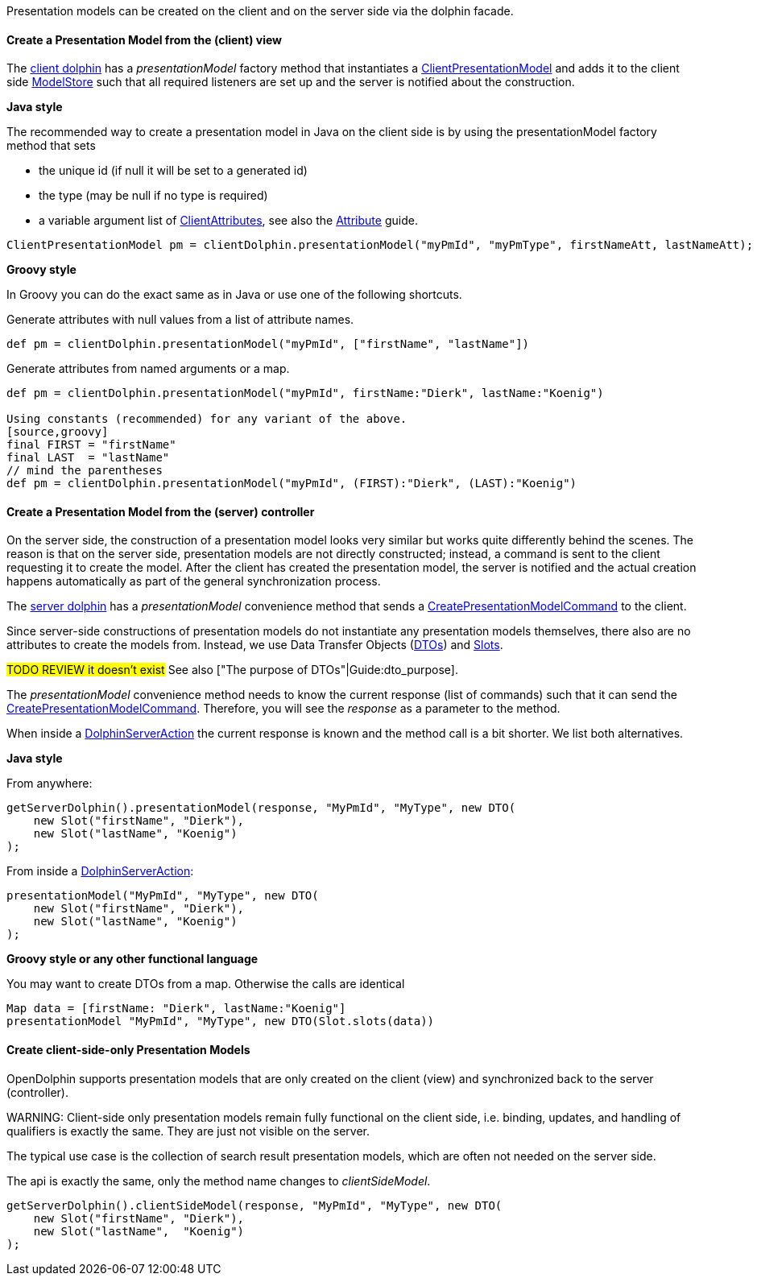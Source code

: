 Presentation models can be created on the client and on the server side via the dolphin facade.

==== Create a Presentation Model from the (client) view

The link:http://open-dolphin.org/download/api/org/opendolphin/core/client/ClientDolphin.html[client dolphin]
has a _presentationModel_ factory method that instantiates a link:http://open-dolphin.org/download/api/org/opendolphin/core/client/ClientPresentationModel.html[ClientPresentationModel]
and adds it to the client side link:http://open-dolphin.org/download/api/org/opendolphin/core/ModelStore.html[ModelStore]
such that all required listeners are set up and the server is notified about the construction.

*Java style*

The recommended way to create a presentation model in Java on the client side is by using the
presentationModel factory method that sets

* the unique id (if null it will be set to a generated id)
* the type (may be null if no type is required)
* a variable argument list of link:http://open-dolphin.org/download/api/org/opendolphin/core/client/ClientAttribute.html[ClientAttributes],
// TODO link to document section
see also the link:./../guide/UserGuide.html#_the_purpose_of_attributes[Attribute] guide.

[source,java]
ClientPresentationModel pm = clientDolphin.presentationModel("myPmId", "myPmType", firstNameAtt, lastNameAtt);

*Groovy style*

In Groovy you can do the exact same as in Java or use one of the following shortcuts.

Generate attributes with null values from a list of attribute names.
[source,groovy]
def pm = clientDolphin.presentationModel("myPmId", ["firstName", "lastName"])

Generate attributes from named arguments or a map.
[source,groovy]
----
def pm = clientDolphin.presentationModel("myPmId", firstName:"Dierk", lastName:"Koenig")

Using constants (recommended) for any variant of the above.
[source,groovy]
final FIRST = "firstName"
final LAST  = "lastName"
// mind the parentheses
def pm = clientDolphin.presentationModel("myPmId", (FIRST):"Dierk", (LAST):"Koenig")
----

==== Create a Presentation Model from the (server) controller

On the server side, the construction of a presentation model looks very similar
but works quite differently behind the scenes. The reason is that on the server
side, presentation models are not directly constructed; instead, a command is sent to the client
requesting it to create the model.
After the client has created the presentation model, the
server is notified and the actual creation happens automatically as part of
the general synchronization process.

The link:http://open-dolphin.org/download/api/org/opendolphin/core/server/ServerDolphin.html[server dolphin]
has a _presentationModel_ convenience method that sends a
link:http://open-dolphin.org/download/api/org/opendolphin/core/comm/CreatePresentationModelCommand.html[CreatePresentationModelCommand]
to the client.

Since server-side constructions of presentation models do not instantiate
any presentation models themselves, there also are no attributes to
create the models from. Instead, we use Data Transfer Objects
(link:http://open-dolphin.org/download/api/org/opendolphin/core/server/DTO.html[DTOs])
and link:http://open-dolphin.org/download/api/org/opendolphin/core/server/Slot.html[Slots].

#TODO REVIEW it doesn't exist#
See also ["The purpose of DTOs"|Guide:dto_purpose].

The _presentationModel_ convenience method needs to know the current
response (list of commands) such that it can send the
link:http://open-dolphin.org/download/api/org/opendolphin/core/comm/CreatePresentationModelCommand.html[CreatePresentationModelCommand].
Therefore, you will see the _response_ as a parameter to the
method.

When inside a link:http://open-dolphin.org/download/api/org/opendolphin/core/server/action/DolphinServerAction.html[DolphinServerAction] the
current response is known and the method call is a bit shorter.
We list both alternatives.

*Java style*

From anywhere:
[source,java]
getServerDolphin().presentationModel(response, "MyPmId", "MyType", new DTO(
    new Slot("firstName", "Dierk"),
    new Slot("lastName", "Koenig")
);


From inside a link:http://open-dolphin.org/download/api/org/opendolphin/core/server/action/DolphinServerAction.html[DolphinServerAction]:
[source,java]
presentationModel("MyPmId", "MyType", new DTO(
    new Slot("firstName", "Dierk"),
    new Slot("lastName", "Koenig")
);


*Groovy style or any other functional language*

You may want to create DTOs from a map.
Otherwise the calls are identical

[source,groovy]
Map data = [firstName: "Dierk", lastName:"Koenig"]
presentationModel "MyPmId", "MyType", new DTO(Slot.slots(data))


==== Create client-side-only Presentation Models

OpenDolphin supports presentation models that are only created on the
client (view) and synchronized back to the server (controller).

WARNING:
Client-side only presentation models remain fully functional
on the client side, i.e. binding, updates, and handling of
qualifiers is exactly the same.
They are just not visible on the server.


The typical use case is the collection of search result
presentation models, which are often not needed on the
server side.

The api is exactly the same, only the method name changes to
_clientSideModel_.

[source]
getServerDolphin().clientSideModel(response, "MyPmId", "MyType", new DTO(
    new Slot("firstName", "Dierk"),
    new Slot("lastName",  "Koenig")
);

